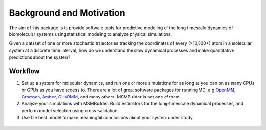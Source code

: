 .. _background:

Background and Motivation
-------------------------

The aim of this package is to provide software tools for predictive
modeling of the long timescale dynamics of biomolecular systems using
statistical modeling to analyze physical simulations.

Given a dataset of one or more stochastic trajectories tracking the
coordinates of every (>10,000+) atom in a molecular system at a discrete
time interval, how do we understand the slow dynamical processes and make
quantitative predictions about the system?


Workflow
~~~~~~~~

1. Set up a system for molecular dynamics, and run one or more simulations
   for as long as you can on as many CPUs or GPUs as you have access to.
   There are a lot of great software packages for running MD, e.g `OpenMM
   <https://simtk.org/home/openmm>`_, `Gromacs <http://www.gromacs.org/>`_,
   `Amber <http://ambermd.org/>`_, `CHARMM <http://www.charmm.org/>`_, and
   many others. MSMBuilder is not one of them.

2. Analyze your simulations with MSMBuilder.  Build estimators for the
   long-timescale dynamical processes, and perform model selection using
   cross-validation.

3. Use the best model to make meaningful conclusions about your system
   under study.


.. figure:: _static/flow-chart.png

.. vim: tw=75
